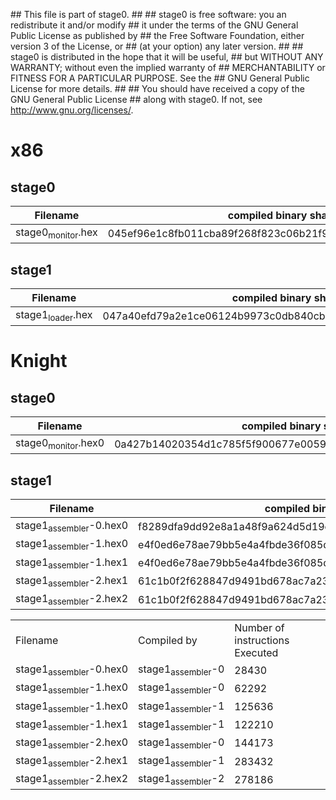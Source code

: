 ## This file is part of stage0.
##
## stage0 is free software: you an redistribute it and/or modify
## it under the terms of the GNU General Public License as published by
## the Free Software Foundation, either version 3 of the License, or
## (at your option) any later version.
##
## stage0 is distributed in the hope that it will be useful,
## but WITHOUT ANY WARRANTY; without even the implied warranty of
## MERCHANTABILITY or FITNESS FOR A PARTICULAR PURPOSE.  See the
## GNU General Public License for more details.
##
## You should have received a copy of the GNU General Public License
## along with stage0.  If not, see <http://www.gnu.org/licenses/>.

* x86
** stage0
| Filename           | compiled binary sha256sum                                        | compiled binary sha1sum                  | compiled binary md5sum           |
|--------------------+------------------------------------------------------------------+------------------------------------------+----------------------------------|
| stage0_monitor.hex | 045ef96e1c8fb011cba89f268f823c06b21f91270fb9afb0af42a1ac8c3ee44b | b26c72762d2f77d8634cb532d581c1e76adceb3f | 9e29544f0220636437741cb5092cc411 |

** stage1
| Filename          | compiled binary sha256sum                                        | compiled binary sha1sum                  | compiled binary md5sum           |
|-------------------+------------------------------------------------------------------+------------------------------------------+----------------------------------|
| stage1_loader.hex | 047a40efd79a2e1ce06124b9973c0db840cbb39b618dd4cc77036b0ddd54d0d5 | 0f5a2e0ff85cd7bca251e02a44bb5cca6453007a | e095a7a28c7e50c89b0c3edb0d4d97ae |

* Knight
** stage0
| Filename            | compiled binary sha256sum                                        | compiled binary sha1sum                  | compiled binary md5sum           |
|---------------------+------------------------------------------------------------------+------------------------------------------+----------------------------------|
| stage0_monitor.hex0 | 0a427b14020354d1c785f5f900677e0059fce8f8d4456e9c19e5528cb17101eb | 1365da633f268f551424c621535bd94cfc6bf85b | f0890d7a69ed38f1fc5aa79d6f35c095 |

** stage1
| Filename                | compiled binary sha256sum                                        | compiled binary sha1sum                  | compiled binary md5sum           |
|-------------------------+------------------------------------------------------------------+------------------------------------------+----------------------------------|
| stage1_assembler-0.hex0 | f8289dfa9dd92e8a1a48f9a624d5d19e4f312b91bc3d1e0796474b46157ec47a | 10b1490182ba3122cd80b1afe9ca11dfa71f2ce4 | a6e0f5348dbb9b049c65b467cf6033e4 |
| stage1_assembler-1.hex0 | e4f0ed6e78ae79bb5e4a4fbde36f085dd0469cd6ae036dce5953b3d1c89801ce | 358a22c6996808ef44a9596ce714970837b53379 | 5c26294c7c59b250fd00d5c3559e68d8 |
| stage1_assembler-1.hex1 | e4f0ed6e78ae79bb5e4a4fbde36f085dd0469cd6ae036dce5953b3d1c89801ce | 358a22c6996808ef44a9596ce714970837b53379 | 5c26294c7c59b250fd00d5c3559e68d8 |
| stage1_assembler-2.hex1 | 61c1b0f2f628847d9491bd678ac7a23231527cc36493b321612f191674ff3c99 | 5d43563ee2297cea95a2117817c5e68b8a9c60d6 | c608fbb896b9931b90e86fe32996ccd8 |
| stage1_assembler-2.hex2 | 61c1b0f2f628847d9491bd678ac7a23231527cc36493b321612f191674ff3c99 | 5d43563ee2297cea95a2117817c5e68b8a9c60d6 | c608fbb896b9931b90e86fe32996ccd8 |

| Filename                | Compiled by        | Number of instructions Executed |
| stage1_assembler-0.hex0 | stage1_assembler-0 |                           28430 |
| stage1_assembler-1.hex0 | stage1_assembler-0 |                           62292 |
| stage1_assembler-1.hex0 | stage1_assembler-1 |                          125636 |
| stage1_assembler-1.hex1 | stage1_assembler-1 |                          122210 |
| stage1_assembler-2.hex0 | stage1_assembler-0 |                          144173 |
| stage1_assembler-2.hex1 | stage1_assembler-1 |                          283432 |
| stage1_assembler-2.hex2 | stage1_assembler-2 |                          278186 |
